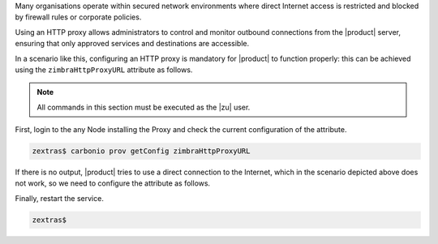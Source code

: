 Many organisations operate within secured network environments where
direct Internet access is restricted and blocked by firewall rules or
corporate policies.

Using an HTTP proxy allows administrators to control and monitor
outbound connections from the |product| server, ensuring that only
approved services and destinations are accessible.

In a scenario like this, configuring an HTTP proxy is mandatory for
|product| to function properly: this can be achieved using the
``zimbraHttpProxyURL`` attribute as follows.

.. note:: All commands in this section must be executed as the |zu|
   user.

First, login to the any Node installing the Proxy and check the
current configuration of the attribute.

.. code:: console

   zextras$ carbonio prov getConfig zimbraHttpProxyURL

If there is no output, |product| tries to use a direct connection to the
Internet, which in the scenario depicted above does not work, so we
need to configure the attribute as follows.

.. card:: Unauthenticated proxy

   .. code:: console

      zextras$ carbonio prov modifyConfig zimbraHttpProxyURL http://proxy.example.com:8080

   Replace ``http://proxy.example.com:8080`` with the actual proxy that
   needs to be used.

.. card:: Authenticated proxy

   .. code:: console

      zextras$ carbonio prov modifyConfig zimbraHttpProxyURL http://username:password@proxy.example.com:8080

   Replace  ``http://username:password@proxy.example.com:8080`` with
   the correct values

Finally, restart the service.

.. tab-set::

   .. tab-item:: Ubuntu 20.04
      :sync: ubu20

      Execute, as the |zu|

      .. code:: console

         zextras$ zmcontrol restart

   .. tab-item:: Ubuntu 22.04
      :sync: ubu22

      Execute, as the |zu|

      .. code:: console

         zextras$ zmcontrol restart

   .. tab-item:: RHEL 8
      :sync: rhel8

      Execute, as the |zu|

      .. code:: console

         zextras$ zmcontrol restart

   .. tab-item:: RHEL 9 |beta|
      :sync: rhel9

      Execute, as the |ru|

      .. code:: console

         # systemctl start/stop/restart carbonio-proxy.target

.. code:: console

   zextras$
